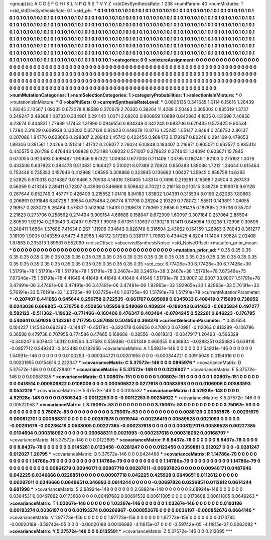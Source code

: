 >groupList:
A C D E F G H I K L
N P Q R S T V Y Z 
>stdDevSynthesisRate:
1.238 
>numParam:
40
>numMixtures:
1
>std_stdDevSynthesisRate:
0.1
>std_phi:
***
0.1 0.1 0.1 0.1 0.1 0.1 0.1 0.1 0.1 0.1
0.1 0.1 0.1 0.1 0.1 0.1 0.1 0.1 0.1 0.1
0.1 0.1 0.1 0.1 0.1 0.1 0.1 0.1 0.1 0.1
0.1 0.1 0.1 0.1 0.1 0.1 0.1 0.1 0.1 0.1
0.1 0.1 0.1 0.1 0.1 0.1 0.1 0.1 0.1 0.1
0.1 0.1 0.1 0.1 0.1 0.1 0.1 0.1 0.1 0.1
0.1 0.1 0.1 0.1 0.1 0.1 0.1 0.1 0.1 0.1
0.1 0.1 0.1 0.1 0.1 0.1 0.1 0.1 0.1 0.1
0.1 0.1 0.1 0.1 0.1 0.1 0.1 0.1 0.1 0.1
0.1 0.1 0.1 0.1 0.1 0.1 0.1 0.1 0.1 0.1
0.1 0.1 0.1 0.1 0.1 0.1 0.1 0.1 0.1 0.1
0.1 0.1 0.1 0.1 0.1 0.1 0.1 0.1 0.1 0.1
0.1 0.1 0.1 0.1 0.1 0.1 0.1 0.1 0.1 0.1
0.1 0.1 0.1 0.1 0.1 0.1 0.1 0.1 0.1 0.1
0.1 0.1 0.1 0.1 0.1 0.1 0.1 0.1 0.1 0.1
0.1 0.1 0.1 0.1 0.1 0.1 0.1 0.1 0.1 0.1
0.1 0.1 0.1 0.1 0.1 0.1 0.1 0.1 0.1 0.1
0.1 0.1 0.1 0.1 0.1 0.1 0.1 0.1 0.1 0.1
0.1 0.1 0.1 0.1 0.1 0.1 0.1 0.1 0.1 0.1
0.1 0.1 0.1 0.1 0.1 0.1 0.1 0.1 0.1 0.1
0.1 0.1 0.1 0.1 0.1 0.1 0.1 0.1 0.1 0.1
0.1 0.1 0.1 0.1 0.1 0.1 0.1 0.1 0.1 0.1
0.1 0.1 0.1 0.1 0.1 0.1 0.1 0.1 0.1 0.1
0.1 0.1 0.1 0.1 0.1 0.1 0.1 0.1 0.1 0.1
0.1 0.1 0.1 0.1 0.1 0.1 0.1 0.1 0.1 0.1
0.1 0.1 0.1 0.1 
>categories:
0 0
>mixtureAssignment:
0 0 0 0 0 0 0 0 0 0 0 0 0 0 0 0 0 0 0 0 0 0 0 0 0 0 0 0 0 0 0 0 0 0 0 0 0 0 0 0 0 0 0 0 0 0 0 0 0 0
0 0 0 0 0 0 0 0 0 0 0 0 0 0 0 0 0 0 0 0 0 0 0 0 0 0 0 0 0 0 0 0 0 0 0 0 0 0 0 0 0 0 0 0 0 0 0 0 0 0
0 0 0 0 0 0 0 0 0 0 0 0 0 0 0 0 0 0 0 0 0 0 0 0 0 0 0 0 0 0 0 0 0 0 0 0 0 0 0 0 0 0 0 0 0 0 0 0 0 0
0 0 0 0 0 0 0 0 0 0 0 0 0 0 0 0 0 0 0 0 0 0 0 0 0 0 0 0 0 0 0 0 0 0 0 0 0 0 0 0 0 0 0 0 0 0 0 0 0 0
0 0 0 0 0 0 0 0 0 0 0 0 0 0 0 0 0 0 0 0 0 0 0 0 0 0 0 0 0 0 0 0 0 0 0 0 0 0 0 0 0 0 0 0 0 0 0 0 0 0
0 0 0 0 
>numMutationCategories:
1
>numSelectionCategories:
1
>categoryProbabilities:
1 
>selectionIsInMixture:
***
0 
>mutationIsInMixture:
***
0 
>obsPhiSets:
0
>currentSynthesisRateLevel:
***
0.0805135 0.341635 1.0114 6.15615 1.26439 1.28245 2.10567 1.69335 0.672078 8.18589
0.370679 2.76335 0.39264 11.4288 3.50483 0.365003 0.835319 1.3737 0.249247 2.49388
1.08733 0.334961 0.291145 1.0271 2.68203 0.906959 1.0889 0.842863 4.1835 0.431698
7.46856 4.23674 0.434831 1.77939 1.17453 1.31999 0.0949556 0.834349 0.342248 0.683706
0.670435 0.573425 9.90534 1.7294 2.31629 0.609938 0.130302 0.657128 0.82923 0.448078
10.8716 1.25285 1.05147 2.8494 0.256733 2.86137 0.207086 1.94776 0.828065 0.298307
2.20942 1.45742 0.422456 0.968473 0.178297 0.80248 0.294169 0.479653 1.88306 0.381561
1.24266 0.151314 1.41732 0.206077 2.76024 6.10848 0.183407 0.216671 0.805071 0.662577
0.885413 0.445575 0.261789 0.476443 1.09828 0.751198 1.09233 0.571007 0.378622 0.274645
1.34094 0.603671 15.7845 0.670055 0.923493 0.699497 1.90956 9.87322 1.00934 0.677008
0.711406 1.03785 0.116749 1.82103 0.275192 1.0079 0.433506 0.837823 0.384478 0.510831
0.166427 0.510021 8.07389 2.70924 0.850383 1.39086 1.7212 1.34644 0.615464 0.753446
0.735353 0.157646 0.412968 1.08595 0.308868 0.323945 0.136692 1.00427 1.35945 0.858758
14.6265 2.52825 0.970313 0.214367 0.619466 3.70938 4.14016 7.80405 1.43314 0.7496
0.219281 3.16598 1.24504 0.267433 0.56359 0.413245 2.89411 0.72307 0.43936 0.546666
0.506642 4.70221 0.210158 0.210515 3.38736 0.199078 9.61126 0.267644 0.652749 3.45777
0.426409 0.215552 1.01418 8.84163 1.83802 1.04381 0.315534 6.0196 2.62083 7.80863
0.206861 0.191846 6.80728 1.39554 0.875464 2.06774 8.11798 0.28204 2.10329 0.778072
1.55511 0.143891 1.04055 2.16857 0.283072 9.26464 3.57837 0.502904 1.5493 0.288678
7.76369 2.9656 0.281425 0.187865 2.39736 0.35707 2.21623 0.273706 0.258562 0.274494
0.909154 4.66688 0.158047 0.672909 1.60097 0.307184 0.257064 2.86504 2.80539 1.92194
0.293543 3.42497 9.9739 1.99016 0.67351 1.10637 0.190218 11.1411 0.645954 10.0236
1.72996 0.30695 0.248411 1.6564 1.37686 7.41634 0.267 1.11906 7.34643 0.828748
0.316504 2.43662 0.154159 1.26963 3.78043 0.361277 3.18109 1.9005 0.143359 8.5473
4.82965 1.48172 3.17283 0.338177 1.70683 0.434425 4.8204 11.1404 1.59624 2.02408
1.87883 0.235313 1.89961 0.552099 
>noiseOffset:
>observedSynthesisNoise:
>std_NoiseOffset:
>mutation_prior_mean:
***
0 0 0 0 0 0 0 0 0 0
0 0 0 0 0 0 0 0 0 0
0 0 0 0 0 0 0 0 0 0
0 0 0 0 0 0 0 0 0 0
>mutation_prior_sd:
***
0.35 0.35 0.35 0.35 0.35 0.35 0.35 0.35 0.35 0.35
0.35 0.35 0.35 0.35 0.35 0.35 0.35 0.35 0.35 0.35
0.35 0.35 0.35 0.35 0.35 0.35 0.35 0.35 0.35 0.35
0.35 0.35 0.35 0.35 0.35 0.35 0.35 0.35 0.35 0.35
>std_csp:
6.77426e+30 6.77426e+30 6.77426e+30 1.51791e+78 1.51791e+78 1.51791e+78 1.51791e+78 3.2467e+38 3.2467e+38 3.2467e+38
1.51791e+78 7.67346e+75 7.67346e+75 1.51791e+78 4.41649 4.41649 4.41649 4.41649 4.41649 1.51791e+78
33.9007 33.9007 33.9007 1.51791e+78 3.47491e-06 3.47491e-06 3.47491e-06 3.47491e-06 3.47491e-06 1.92965e+33
1.92965e+33 1.92965e+33 5.76191e+33 5.76191e+33 5.76191e+33 1.03725e+40 1.03725e+40 1.03725e+40 1.51791e+78 1.51791e+78
>currentMutationParameter:
***
-0.207407 0.441056 0.645644 0.250758 0.722535 -0.661767 0.605098 0.0345033 0.408419 0.715699
0.738052 0.0243036 0.666805 -0.570756 0.450956 1.05956 0.549069 0.409834 -0.196043 0.614633
-0.0635834 0.497277 0.582122 -0.511362 -1.19632 -0.771466 -0.160406 0.476347 0.403494 -0.0784245
0.522261 0.646223 -0.176795 0.540641 0.501026 0.132361 0.717795 0.387088 0.504953 0.368376
>currentSelectionParameter:
***
0.351654 0.104227 1.14543 0.692293 -0.14447 -0.451794 -0.322478 0.68656 0.470013 0.670981
-0.112063 0.813289 -0.106796 0.36588 0.479738 0.707955 0.774586 0.47665 0.168686 -0.38556
-0.0618313 -0.0347917 1.20493 -0.596329 -0.340247 0.607943 1.6312 0.10564 3.47593 0.559386
-0.051348 0.660355 0.638934 -0.0288251 0.853825 0.639118 -0.0857712 0.549243 -0.343488 0.0182956
>covarianceMatrix:
A
1.54931e-146	0	0	0	0	0	
0	1.54931e-146	0	0	0	0	
0	0	1.54931e-146	0	0	0	
0	0	0	0.0100293	-0.000344721	0.00201955	
0	0	0	-0.000344721	0.00915049	0.0154616	
0	0	0	0.00201955	0.0154616	0.222347	
***
>covarianceMatrix:
C
5.37572e-146	0	
0	0.0895976	
***
>covarianceMatrix:
D
5.37572e-146	0	
0	0.00728401	
***
>covarianceMatrix:
E
5.37572e-146	0	
0	0.0226907	
***
>covarianceMatrix:
F
5.37572e-146	0	
0	0.00687335	
***
>covarianceMatrix:
G
1.00807e-151	0	0	0	0	0	
0	1.00807e-151	0	0	0	0	
0	0	1.00807e-151	0	0	0	
0	0	0	0.0418514	0.000506822	0.0106006	
0	0	0	0.000506822	0.0277618	0.00583593	
0	0	0	0.0106006	0.00583593	0.0552316	
***
>covarianceMatrix:
H
5.37572e-146	0	
0	0.0105537	
***
>covarianceMatrix:
I
4.52928e-148	0	0	0	
0	4.52928e-148	0	0	
0	0	0.0305343	-0.00112253	
0	0	-0.00112253	0.00254922	
***
>covarianceMatrix:
K
5.37572e-146	0	
0	0.00522058	
***
>covarianceMatrix:
L
3.75067e-53	0	0	0	0	0	0	0	0	0	
0	3.75067e-53	0	0	0	0	0	0	0	0	
0	0	3.75067e-53	0	0	0	0	0	0	0	
0	0	0	3.75067e-53	0	0	0	0	0	0	
0	0	0	0	3.75067e-53	0	0	0	0	0	
0	0	0	0	0	0.0088139	0.00357878	-0.00291679	0.000812701	0.000688311	
0	0	0	0	0	0.00357878	0.0919744	-0.00236419	0.00589528	0.0021093	
0	0	0	0	0	-0.00291679	-0.00236419	0.0538005	0.00227385	-0.000237618	
0	0	0	0	0	0.000812701	0.00589528	0.00227385	0.0104694	0.000318092	
0	0	0	0	0	0.000688311	0.0021093	-0.000237618	0.000318092	0.00168797	
***
>covarianceMatrix:
N
5.37572e-146	0	
0	0.0122895	
***
>covarianceMatrix:
P
8.8437e-78	0	0	0	0	0	
0	8.8437e-78	0	0	0	0	
0	0	8.8437e-78	0	0	0	
0	0	0	0.0145281	0.0123456	-0.0281247	
0	0	0	0.0123456	0.0359881	0.012027	
0	0	0	-0.0281247	0.012027	1.20795	
***
>covarianceMatrix:
Q
5.37572e-146	0	
0	0.0424466	
***
>covarianceMatrix:
R
1.14786e-79	0	0	0	0	0	0	0	0	0	
0	1.14786e-79	0	0	0	0	0	0	0	0	
0	0	1.14786e-79	0	0	0	0	0	0	0	
0	0	0	1.14786e-79	0	0	0	0	0	0	
0	0	0	0	1.14786e-79	0	0	0	0	0	
0	0	0	0	0	0.00861279	0.00946171	0.00907718	0.00287011	-0.00697826	
0	0	0	0	0	0.00946171	0.0487646	0.042225	0.0346666	0.0226851	
0	0	0	0	0	0.00907718	0.042225	0.425928	0.0649651	0.0112612	
0	0	0	0	0	0.00287011	0.0346666	0.0649651	0.346893	0.0614244	
0	0	0	0	0	-0.00697826	0.0226851	0.0112612	0.0614244	0.681998	
***
>covarianceMatrix:
S
2.68924e-148	0	0	0	0	0	
0	2.68924e-148	0	0	0	0	
0	0	2.68924e-148	0	0	0	
0	0	0	0.0304531	0.00497682	0.0173608	
0	0	0	0.00497682	0.00691532	0.00611805	
0	0	0	0.0173608	0.00611805	0.0649263	
***
>covarianceMatrix:
T
1.03267e-146	0	0	0	0	0	
0	1.03267e-146	0	0	0	0	
0	0	1.03267e-146	0	0	0	
0	0	0	0.0193186	0.00193274	0.0036197	
0	0	0	0.00193274	0.00266867	-0.000852676	
0	0	0	0.0036197	-0.000852676	0.0664146	
***
>covarianceMatrix:
V
1.97773e-156	0	0	0	0	0	
0	1.97773e-156	0	0	0	0	
0	0	1.97773e-156	0	0	0	
0	0	0	0.0173785	-0.00020188	-3.59742e-05	
0	0	0	-0.00020188	0.00106892	-4.11815e-07	
0	0	0	-3.59742e-05	-4.11815e-07	0.0063092	
***
>covarianceMatrix:
Y
5.37572e-146	0	
0	0.0135591	
***
>covarianceMatrix:
Z
5.37572e-146	0	
0	0.212095	
***
